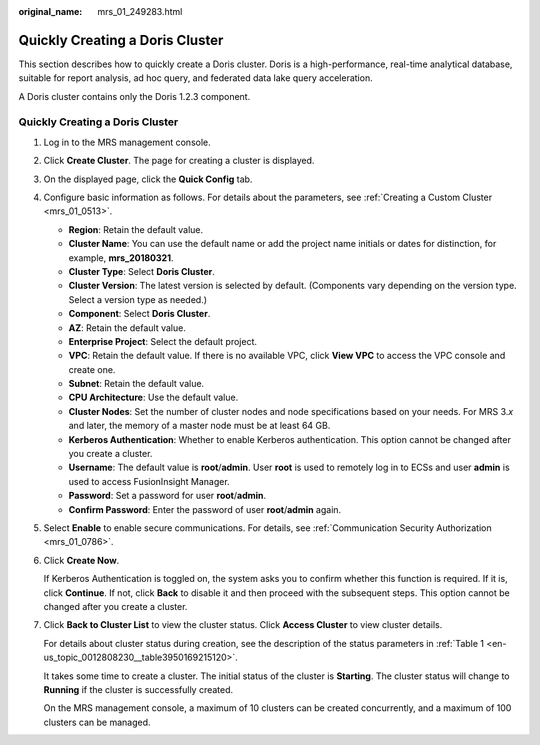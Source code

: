 :original_name: mrs_01_249283.html

.. _mrs_01_249283:

Quickly Creating a Doris Cluster
================================

This section describes how to quickly create a Doris cluster. Doris is a high-performance, real-time analytical database, suitable for report analysis, ad hoc query, and federated data lake query acceleration.

A Doris cluster contains only the Doris 1.2.3 component.


Quickly Creating a Doris Cluster
--------------------------------

#. Log in to the MRS management console.

#. Click **Create Cluster**. The page for creating a cluster is displayed.

#. On the displayed page, click the **Quick Config** tab.

#. Configure basic information as follows. For details about the parameters, see :ref:`Creating a Custom Cluster <mrs_01_0513>`.

   -  **Region**: Retain the default value.
   -  **Cluster Name**: You can use the default name or add the project name initials or dates for distinction, for example, **mrs_20180321**.
   -  **Cluster Type**: Select **Doris Cluster**.
   -  **Cluster Version**: The latest version is selected by default. (Components vary depending on the version type. Select a version type as needed.)
   -  **Component**: Select **Doris Cluster**.
   -  **AZ**: Retain the default value.
   -  **Enterprise Project**: Select the default project.
   -  **VPC**: Retain the default value. If there is no available VPC, click **View VPC** to access the VPC console and create one.
   -  **Subnet**: Retain the default value.
   -  **CPU Architecture**: Use the default value.
   -  **Cluster Nodes**: Set the number of cluster nodes and node specifications based on your needs. For MRS 3.\ *x* and later, the memory of a master node must be at least 64 GB.
   -  **Kerberos Authentication**: Whether to enable Kerberos authentication. This option cannot be changed after you create a cluster.
   -  **Username**: The default value is **root**/**admin**. User **root** is used to remotely log in to ECSs and user **admin** is used to access FusionInsight Manager.
   -  **Password**: Set a password for user **root**/**admin**.
   -  **Confirm Password**: Enter the password of user **root**/**admin** again.

#. Select **Enable** to enable secure communications. For details, see :ref:`Communication Security Authorization <mrs_01_0786>`.

#. Click **Create Now**.

   If Kerberos Authentication is toggled on, the system asks you to confirm whether this function is required. If it is, click **Continue**. If not, click **Back** to disable it and then proceed with the subsequent steps. This option cannot be changed after you create a cluster.

#. Click **Back to Cluster List** to view the cluster status. Click **Access Cluster** to view cluster details.

   For details about cluster status during creation, see the description of the status parameters in :ref:`Table 1 <en-us_topic_0012808230__table3950169215120>`.

   It takes some time to create a cluster. The initial status of the cluster is **Starting**. The cluster status will change to **Running** if the cluster is successfully created.

   On the MRS management console, a maximum of 10 clusters can be created concurrently, and a maximum of 100 clusters can be managed.
